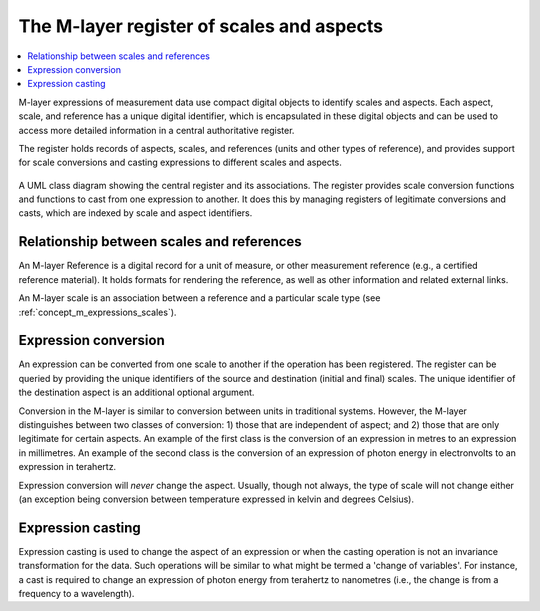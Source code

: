 .. _concept_m_register: 

The M-layer register of scales and aspects
==========================================

.. contents::
   :local:

M-layer expressions of measurement data use compact digital objects to identify scales and aspects.
Each aspect, scale, and reference has a unique digital identifier, which is encapsulated 
in these digital objects and can be used to access more detailed information in a central authoritative register. 

The register holds records of aspects, scales, and references (units and other types of reference),
and provides support for scale conversions and casting expressions to different scales and aspects.
 
.. figure:: pictures/MlayerRegisterClass.png
   :figwidth: 100%
   :align: center
   :alt: Class diagram for the M-layer central register
   
   A UML class diagram showing the central register and its associations. The register provides 
   scale conversion functions and functions to cast from one expression to another. It does this by
   managing registers of legitimate conversions and casts, which are indexed by scale and aspect
   identifiers.   

Relationship between scales and references
------------------------------------------
An M-layer Reference is a digital record for a unit of measure, or other 
measurement reference (e.g., a certified reference material). It holds formats for 
rendering the reference, as well as other information and related external links. 

An M-layer scale is an association between a reference and a particular scale type (see :ref:`concept_m_expressions_scales`).

Expression conversion
---------------------
An expression can be converted from one scale to another if the operation has been registered.
The register can be queried by providing the unique identifiers of the source and destination (initial and final) 
scales. The unique identifier of the destination aspect is an additional optional argument.

Conversion in the M-layer is similar to conversion between units in traditional systems.
However, the M-layer distinguishes between two classes of conversion: 1) those that are independent of aspect; and 2) those that 
are only legitimate for certain aspects. 
An example of the first class is the conversion of an expression in metres to an expression in millimetres.
An example of the second class is the conversion of an expression of photon energy in electronvolts to an expression in terahertz. 

Expression conversion will *never* change the aspect. Usually, though not always, the type of scale will not change either
(an exception being conversion between temperature expressed in kelvin and degrees Celsius).

Expression casting 
------------------

Expression casting is used to change the aspect of an expression or when the casting operation is not an invariance transformation for the data. Such operations will be similar to what might be termed a 'change of variables'. For instance, a cast is required to change an expression of photon energy from terahertz to nanometres (i.e., the change is from a frequency to a wavelength). 

 
